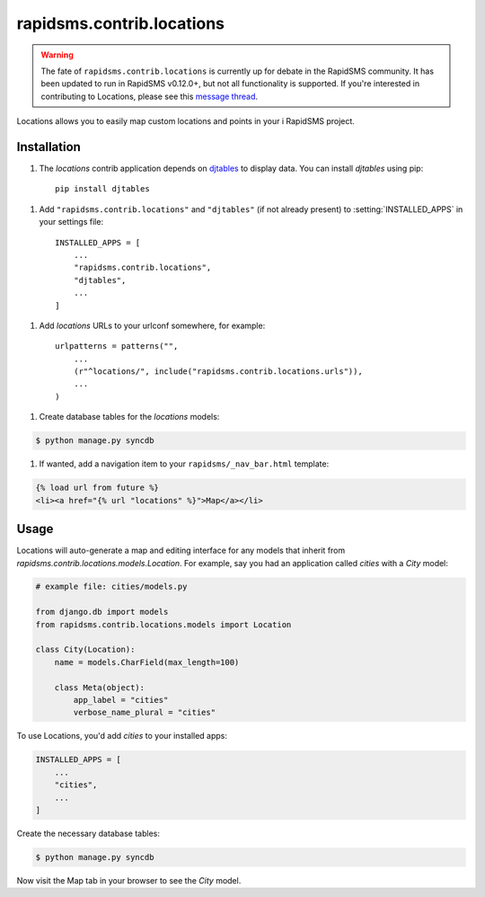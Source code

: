 ==========================
rapidsms.contrib.locations
==========================

.. module:: rapidsms.contrib.locations

.. warning::

    The fate of ``rapidsms.contrib.locations`` is currently up for debate in
    the RapidSMS community. It has been updated to run in RapidSMS v0.12.0+,
    but not all functionality is supported. If you're interested in
    contributing to Locations, please see this `message thread
    <https://groups.google.com/d/msg/rapidsms/oBQiDFNmKAc/hDKVD4C4AucJ>`_.

Locations allows you to easily map custom locations and points in your i
RapidSMS project.

.. _locations-installation:

Installation
============

1. The `locations` contrib application depends on `djtables
   <https://pypi.python.org/pypi/djtables>`_ to display data. You can install
   `djtables` using pip::

    pip install djtables

1. Add ``"rapidsms.contrib.locations"`` and ``"djtables"`` (if not already
   present) to :setting:`INSTALLED_APPS` in your settings file::

    INSTALLED_APPS = [
        ...
        "rapidsms.contrib.locations",
        "djtables",
        ...
    ]

1. Add `locations` URLs to your urlconf somewhere, for example::

    urlpatterns = patterns("",
        ...
        (r"^locations/", include("rapidsms.contrib.locations.urls")),
        ...
    )

1. Create database tables for the `locations` models:

.. code-block:: bash

    $ python manage.py syncdb

1. If wanted, add a navigation item to your ``rapidsms/_nav_bar.html`` template:

.. code-block:: html

    {% load url from future %}
    <li><a href="{% url "locations" %}">Map</a></li>

.. _locations-usage:

Usage
=====

Locations will auto-generate a map and editing interface for any models that
inherit from `rapidsms.contrib.locations.models.Location`. For example, say
you had an application called `cities` with a `City` model:

.. code-block:: python

    # example file: cities/models.py

    from django.db import models
    from rapidsms.contrib.locations.models import Location

    class City(Location):
        name = models.CharField(max_length=100)

        class Meta(object):
            app_label = "cities"
            verbose_name_plural = "cities"

To use Locations, you'd add `cities` to your installed apps:

.. code-block:: python

    INSTALLED_APPS = [
        ...
        "cities",
        ...
    ]

Create the necessary database tables:

.. code-block:: bash

    $ python manage.py syncdb

Now visit the Map tab in your browser to see the `City` model.

